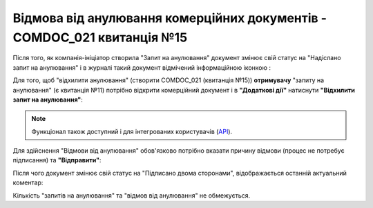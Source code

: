 ########################################################################################################################
Відмова від анулювання комерційних документів - COMDOC_021 квитанція №15
########################################################################################################################

.. початок блоку для Comdoc_RepealReject

.. role:: orange

.. role:: red

.. role:: green

.. |info2| image:: /_constant/icons/info2.png

Після того, як компанія-ініціатор створила "Запит на анулювання" документ змінює свій статус на :orange:`"Надіслано запит на анулювання"` і в журналі такий документ відмічений інформаційною іконкою |info2|:

.. image:: /_constant/comdoc_repeal/comdoc_repeal_013.png
   :align: center

Для того, щоб "відхилити анулювання" (створити COMDOC_021 (квитанція №15)) **отримувачу** "запиту на анулювання" (є квитанція №11) потрібно відкрити комерційний документ і в **"Додаткові дії"** натиснути **"Відхилити запит на анулювання"**:

.. image:: /_constant/comdoc_repeal_reject/comdoc_repeal_reject_005.png
   :align: center

.. note::
   Функціонал також доступний і для інтегрованих користувачів (`API <https://wiki.edin.ua/uk/latest/integration_2_0/APIv2/APIv2_list.html>`_).

Для здійснення "Відмови від анулювання" обов'язково потрібно вказати причину відмови (процес не потребує підписання) та **"Відправити"**:

.. image:: /_constant/comdoc_repeal_reject/comdoc_repeal_reject_002.png
   :align: center

Після чого документ змінює свій статус на :green:`"Підписано двома сторонами"`, відображається останній актуальний коментар: 

.. image:: /_constant/comdoc_repeal_reject/comdoc_repeal_reject_006.png
   :align: center

Кількість "запитів на анулювання" та "відмов від анулювання" не обмежується.

.. deprecated
   У випадках багатократного відхилення запитів на анулювання може бути корисно ознайомитись з усією історією причин формування анулювань та їх відхилень (завжди відображається останній активний коментар):

   .. image:: /_constant/comdoc_repeal_reject/comdoc_repeal_reject_004.png
      :align: center

.. кінець блоку для Comdoc_RepealReject